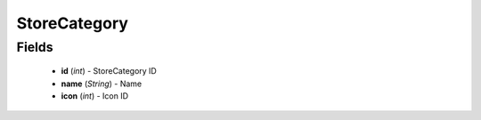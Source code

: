 StoreCategory
=============

Fields
------
    - **id** (*int*) - StoreCategory ID
    - **name** (*String*) - Name
    - **icon** (*int*) - Icon ID
